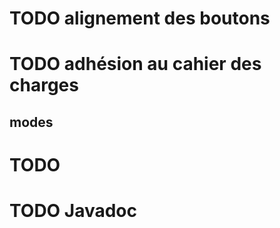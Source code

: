* TODO alignement des boutons
* TODO adhésion au cahier des charges
** modes
* TODO 
* TODO Javadoc
